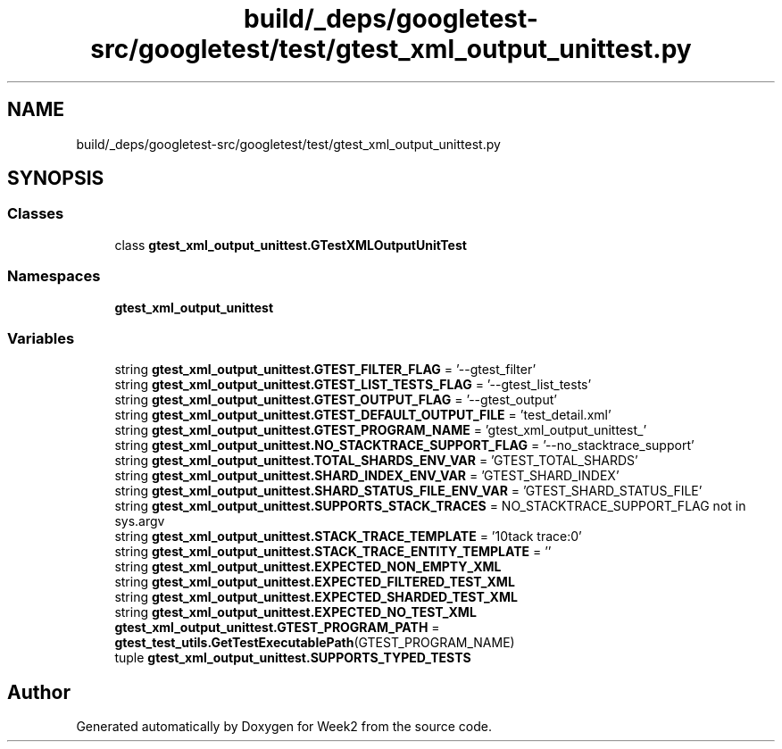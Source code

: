.TH "build/_deps/googletest-src/googletest/test/gtest_xml_output_unittest.py" 3 "Tue Sep 12 2023" "Week2" \" -*- nroff -*-
.ad l
.nh
.SH NAME
build/_deps/googletest-src/googletest/test/gtest_xml_output_unittest.py
.SH SYNOPSIS
.br
.PP
.SS "Classes"

.in +1c
.ti -1c
.RI "class \fBgtest_xml_output_unittest\&.GTestXMLOutputUnitTest\fP"
.br
.in -1c
.SS "Namespaces"

.in +1c
.ti -1c
.RI " \fBgtest_xml_output_unittest\fP"
.br
.in -1c
.SS "Variables"

.in +1c
.ti -1c
.RI "string \fBgtest_xml_output_unittest\&.GTEST_FILTER_FLAG\fP = '\-\-gtest_filter'"
.br
.ti -1c
.RI "string \fBgtest_xml_output_unittest\&.GTEST_LIST_TESTS_FLAG\fP = '\-\-gtest_list_tests'"
.br
.ti -1c
.RI "string \fBgtest_xml_output_unittest\&.GTEST_OUTPUT_FLAG\fP = '\-\-gtest_output'"
.br
.ti -1c
.RI "string \fBgtest_xml_output_unittest\&.GTEST_DEFAULT_OUTPUT_FILE\fP = 'test_detail\&.xml'"
.br
.ti -1c
.RI "string \fBgtest_xml_output_unittest\&.GTEST_PROGRAM_NAME\fP = 'gtest_xml_output_unittest_'"
.br
.ti -1c
.RI "string \fBgtest_xml_output_unittest\&.NO_STACKTRACE_SUPPORT_FLAG\fP = '\-\-no_stacktrace_support'"
.br
.ti -1c
.RI "string \fBgtest_xml_output_unittest\&.TOTAL_SHARDS_ENV_VAR\fP = 'GTEST_TOTAL_SHARDS'"
.br
.ti -1c
.RI "string \fBgtest_xml_output_unittest\&.SHARD_INDEX_ENV_VAR\fP = 'GTEST_SHARD_INDEX'"
.br
.ti -1c
.RI "string \fBgtest_xml_output_unittest\&.SHARD_STATUS_FILE_ENV_VAR\fP = 'GTEST_SHARD_STATUS_FILE'"
.br
.ti -1c
.RI "string \fBgtest_xml_output_unittest\&.SUPPORTS_STACK_TRACES\fP = NO_STACKTRACE_SUPPORT_FLAG not in sys\&.argv"
.br
.ti -1c
.RI "string \fBgtest_xml_output_unittest\&.STACK_TRACE_TEMPLATE\fP = '\\nStack trace:\\n*'"
.br
.ti -1c
.RI "string \fBgtest_xml_output_unittest\&.STACK_TRACE_ENTITY_TEMPLATE\fP = ''"
.br
.ti -1c
.RI "string \fBgtest_xml_output_unittest\&.EXPECTED_NON_EMPTY_XML\fP"
.br
.ti -1c
.RI "string \fBgtest_xml_output_unittest\&.EXPECTED_FILTERED_TEST_XML\fP"
.br
.ti -1c
.RI "string \fBgtest_xml_output_unittest\&.EXPECTED_SHARDED_TEST_XML\fP"
.br
.ti -1c
.RI "string \fBgtest_xml_output_unittest\&.EXPECTED_NO_TEST_XML\fP"
.br
.ti -1c
.RI "\fBgtest_xml_output_unittest\&.GTEST_PROGRAM_PATH\fP = \fBgtest_test_utils\&.GetTestExecutablePath\fP(GTEST_PROGRAM_NAME)"
.br
.ti -1c
.RI "tuple \fBgtest_xml_output_unittest\&.SUPPORTS_TYPED_TESTS\fP"
.br
.in -1c
.SH "Author"
.PP 
Generated automatically by Doxygen for Week2 from the source code\&.
